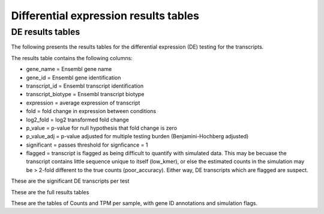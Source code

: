 ======================================
Differential expression results tables
======================================

DE results tables
=================

The following presents the results tables for the differential
expression (DE) testing for the transcripts. 

The results table contains the following columns:

* gene_name = Ensembl gene name
* gene_id = Ensembl gene identification
* transcript_id = Ensembl transcript identification
* transcript_biotype = Ensembl transcript biotype
* expression = average expression of transcript
* fold = fold change in expression between conditions
* log2_fold = log2 transformed fold change
* p_value = p-value for null hypothesis that fold change is zero
* p_value_adj = p-value adjusted for multiple testing burden
  (Benjamini-Hochberg adjusted)
* significant = passes threshold for signficance = 1
* flagged = transcript is flagged as being difficult to quantify with
  simulated data. This may be becuase the transcript contains little
  sequence unique to itself (low_kmer), or else the estimated counts
  in the simulation may be > 2-fold different to the true counts
  (poor_accuracy). Either way, DE transcripts which are flagged are
  suspect.


These are the significant DE transcripts per test

.. report:: Results.SleuthResultsSig
   :render: table
   :groupby: track
   :large: xls
   :force:


   Results from DE testing


These are the full results tables

.. report:: Results.SleuthResults
   :render: xls-table
   :groupby: track
   :force:


   Results from DE testing

These are the tables of Counts and TPM per sample, with gene ID
annotations and simulation flags.

.. report:: Results.SleuthTpmAll
   :render: xls-table
   :groupby: track
   :force:


   Transcripts per million per sample

.. report:: Results.SleuthCountsAll
   :render: xls-table
   :groupby: track
   :force:

   Counts per sample
